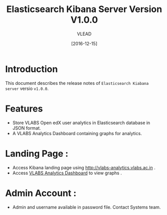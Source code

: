 #+TITLE: Elasticsearch Kibana Server Version V1.0.0
#+AUTHOR: VLEAD
#+DATE: [2016-12-15]

* Introduction
  This document describes the release notes of =Elasticsearch Kiabana server=
  versio =v1.0.0=.


* Features 
  + Store VLABS Open edX user analytics in Elasticsearch database in
    JSON format.
  + A VLABS Analytics Dashboard containing graphs for analytics.

* Landing Page :
  + Access Kibana landing page using http://vlabs-analytics.vlabs.ac.in .
  + Access [[http://open-edx.vlabs.ac.in:5959/analytics/analytics/iframe-src.html][VLABS Analytics Dashboard]] to view graphs .
 

* Admin Account :
  - Admin and username available in password file. Contact Systems team. 




